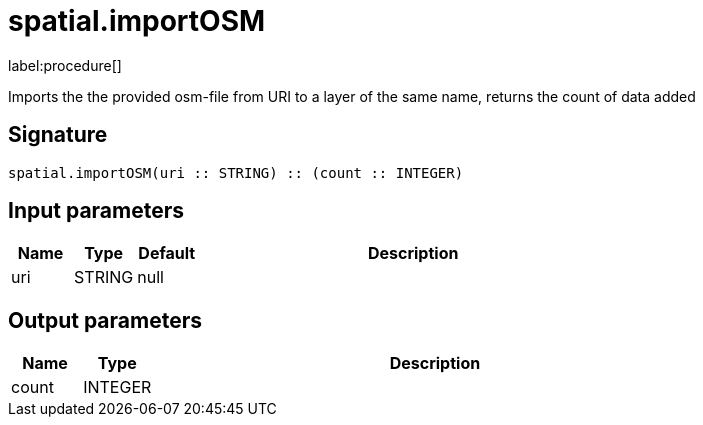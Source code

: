 // This file is generated by DocGeneratorTest, do not edit it manually
= spatial.importOSM

:description: This section contains reference documentation for the spatial.importOSM procedure.

label:procedure[]

[.emphasis]
Imports the the provided osm-file from URI to a layer of the same name, returns the count of data added

== Signature

[source]
----
spatial.importOSM(uri :: STRING) :: (count :: INTEGER)
----

== Input parameters

[.procedures,opts=header,cols='1,1,1,7']
|===
|Name|Type|Default|Description
|uri|STRING|null|
|===

== Output parameters

[.procedures,opts=header,cols='1,1,8']
|===
|Name|Type|Description
|count|INTEGER|
|===

